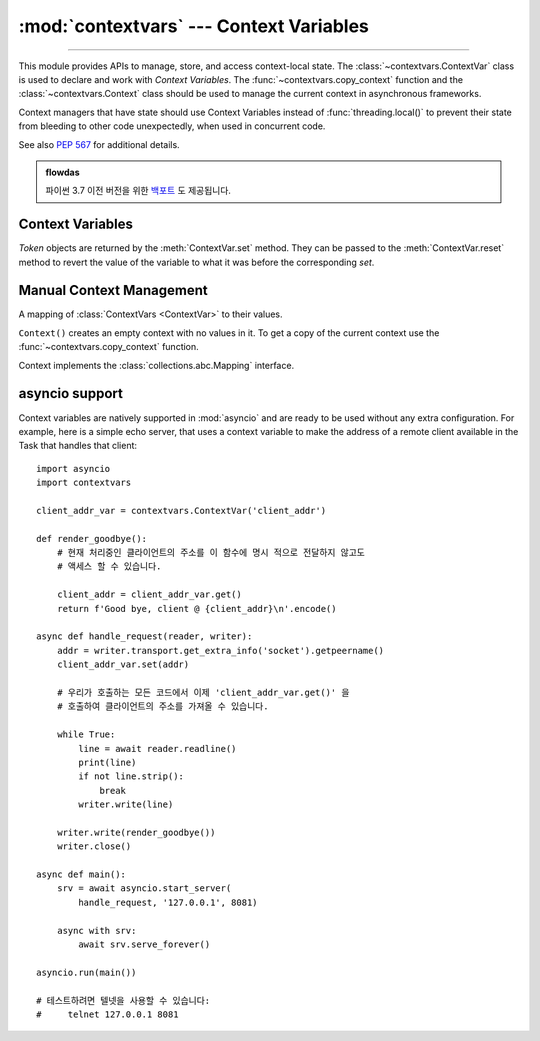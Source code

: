 :mod:`contextvars` --- Context Variables
========================================

.. module:: contextvars
   :synopsis: Context Variables

.. sectionauthor:: Yury Selivanov <yury@magic.io>

--------------

This module provides APIs to manage, store, and access context-local
state.  The :class:`~contextvars.ContextVar` class is used to declare
and work with *Context Variables*.  The :func:`~contextvars.copy_context`
function and the :class:`~contextvars.Context` class should be used to
manage the current context in asynchronous frameworks.

Context managers that have state should use Context Variables
instead of :func:`threading.local()` to prevent their state from
bleeding to other code unexpectedly, when used in concurrent code.

See also :pep:`567` for additional details.

.. versionadded:: 3.7

.. admonition:: flowdas

   파이썬 3.7 이전 버전을 위한 `백포트 <https://pypi.org/project/contextvars/>`_ 도
   제공됩니다.

Context Variables
-----------------

.. class:: ContextVar(name, [\*, default])

   This class is used to declare a new Context Variable, e.g.::

       var: ContextVar[int] = ContextVar('var', default=42)

   The required *name* parameter is used for introspection and debug
   purposes.

   The optional keyword-only *default* parameter is returned by
   :meth:`ContextVar.get` when no value for the variable is found
   in the current context.

   **Important:** Context Variables should be created at the top module
   level and never in closures.  :class:`Context` objects hold strong
   references to context variables which prevents context variables
   from being properly garbage collected.

   .. attribute:: ContextVar.name

      The name of the variable.  This is a read-only property.

      .. versionadded:: 3.7.1

   .. method:: get([default])

      Return a value for the context variable for the current context.

      If there is no value for the variable in the current context,
      the method will:

      * return the value of the *default* argument of the method,
        if provided; or

      * return the default value for the context variable,
        if it was created with one; or

      * raise a :exc:`LookupError`.

   .. method:: set(value)

      Call to set a new value for the context variable in the current
      context.

      The required *value* argument is the new value for the context
      variable.

      Returns a :class:`~contextvars.Token` object that can be used
      to restore the variable to its previous value via the
      :meth:`ContextVar.reset` method.

   .. method:: reset(token)

      Reset the context variable to the value it had before the
      :meth:`ContextVar.set` that created the *token* was used.

      For example::

          var = ContextVar('var')

          token = var.set('new value')
          # 'var'를 사용하는 코드; var.get() 은 'new value'를 반환합니다.
          var.reset(token)

          # reset 호출 후에 var에는 값이 다시 없으므로, var.get() 은
          # LookupError를 발생시킵니다.


.. class:: contextvars.Token

   *Token* objects are returned by the :meth:`ContextVar.set` method.
   They can be passed to the :meth:`ContextVar.reset` method to revert
   the value of the variable to what it was before the corresponding
   *set*.

   .. attribute:: Token.var

      A read-only property.  Points to the :class:`ContextVar` object
      that created the token.

   .. attribute:: Token.old_value

      A read-only property.  Set to the value the variable had before
      the :meth:`ContextVar.set` method call that created the token.
      It points to :attr:`Token.MISSING` is the variable was not set
      before the call.

   .. attribute:: Token.MISSING

      A marker object used by :attr:`Token.old_value`.


Manual Context Management
-------------------------

.. function:: copy_context()

   Returns a copy of the current :class:`~contextvars.Context` object.

   The following snippet gets a copy of the current context and prints
   all variables and their values that are set in it::

      ctx: Context = copy_context()
      print(list(ctx.items()))

   The function has an O(1) complexity, i.e. works equally fast for
   contexts with a few context variables and for contexts that have
   a lot of them.


.. class:: Context()

   A mapping of :class:`ContextVars <ContextVar>` to their values.

   ``Context()`` creates an empty context with no values in it.
   To get a copy of the current context use the
   :func:`~contextvars.copy_context` function.

   Context implements the :class:`collections.abc.Mapping` interface.

   .. method:: run(callable, \*args, \*\*kwargs)

      Execute ``callable(*args, **kwargs)`` code in the context object
      the *run* method is called on.  Return the result of the execution
      or propagate an exception if one occurred.

      Any changes to any context variables that *callable* makes will
      be contained in the context object::

        var = ContextVar('var')
        var.set('spam')

        def main():
            # 'var' 는 'copy_context()' 와 'ctx.run(main)' 을
            # 호출하기 전에 'spam' 으로 설정되었습니다. 그래서:
            # var.get() == ctx[var] == 'spam'

            var.set('ham')

            # 이제, 'var' 를 'ham' 으로 설정한 후에:
            # var.get() == ctx[var] == 'ham'

        ctx = copy_context()

        # 'main' 함수가 'var' 에 적용한 모든 변경은 'ctx' 에 포함됩니다.
        ctx.run(main)

        # 'main()' 함수는 'ctx' 컨텍스트에서 실행되었으므로,
        # 'var' 에 대한 변경은 'ctx' 에 포함되어 있습니다:
        # ctx[var] == 'ham'

        # 그러나, 'ctx' 외부에서, 'var' 는 여전히 'spam' 으로 설정되어있습니다:
        # var.get() == 'spam'

      The method raises a :exc:`RuntimeError` when called on the same
      context object from more than one OS thread, or when called
      recursively.

   .. method:: copy()

      Return a shallow copy of the context object.

   .. describe:: var in context

      Return ``True`` if the *context* has a value for *var* set;
      return ``False`` otherwise.

   .. describe:: context[var]

      Return the value of the *var* :class:`ContextVar` variable.
      If the variable is not set in the context object, a
      :exc:`KeyError` is raised.

   .. method:: get(var, [default])

      Return the value for *var* if *var* has the value in the context
      object.  Return *default* otherwise.  If *default* is not given,
      return ``None``.

   .. describe:: iter(context)

      Return an iterator over the variables stored in the context
      object.

   .. describe:: len(proxy)

      Return the number of variables set in the context object.

   .. method:: keys()

      Return a list of all variables in the context object.

   .. method:: values()

      Return a list of all variables' values in the context object.


   .. method:: items()

      Return a list of 2-tuples containing all variables and their
      values in the context object.


asyncio support
---------------

Context variables are natively supported in :mod:`asyncio` and are
ready to be used without any extra configuration.  For example, here
is a simple echo server, that uses a context variable to make the
address of a remote client available in the Task that handles that
client::

    import asyncio
    import contextvars

    client_addr_var = contextvars.ContextVar('client_addr')

    def render_goodbye():
        # 현재 처리중인 클라이언트의 주소를 이 함수에 명시 적으로 전달하지 않고도
        # 액세스 할 수 있습니다.

        client_addr = client_addr_var.get()
        return f'Good bye, client @ {client_addr}\n'.encode()

    async def handle_request(reader, writer):
        addr = writer.transport.get_extra_info('socket').getpeername()
        client_addr_var.set(addr)

        # 우리가 호출하는 모든 코드에서 이제 'client_addr_var.get()' 을
        # 호출하여 클라이언트의 주소를 가져올 수 있습니다.

        while True:
            line = await reader.readline()
            print(line)
            if not line.strip():
                break
            writer.write(line)

        writer.write(render_goodbye())
        writer.close()

    async def main():
        srv = await asyncio.start_server(
            handle_request, '127.0.0.1', 8081)

        async with srv:
            await srv.serve_forever()

    asyncio.run(main())

    # 테스트하려면 텔넷을 사용할 수 있습니다:
    #     telnet 127.0.0.1 8081

